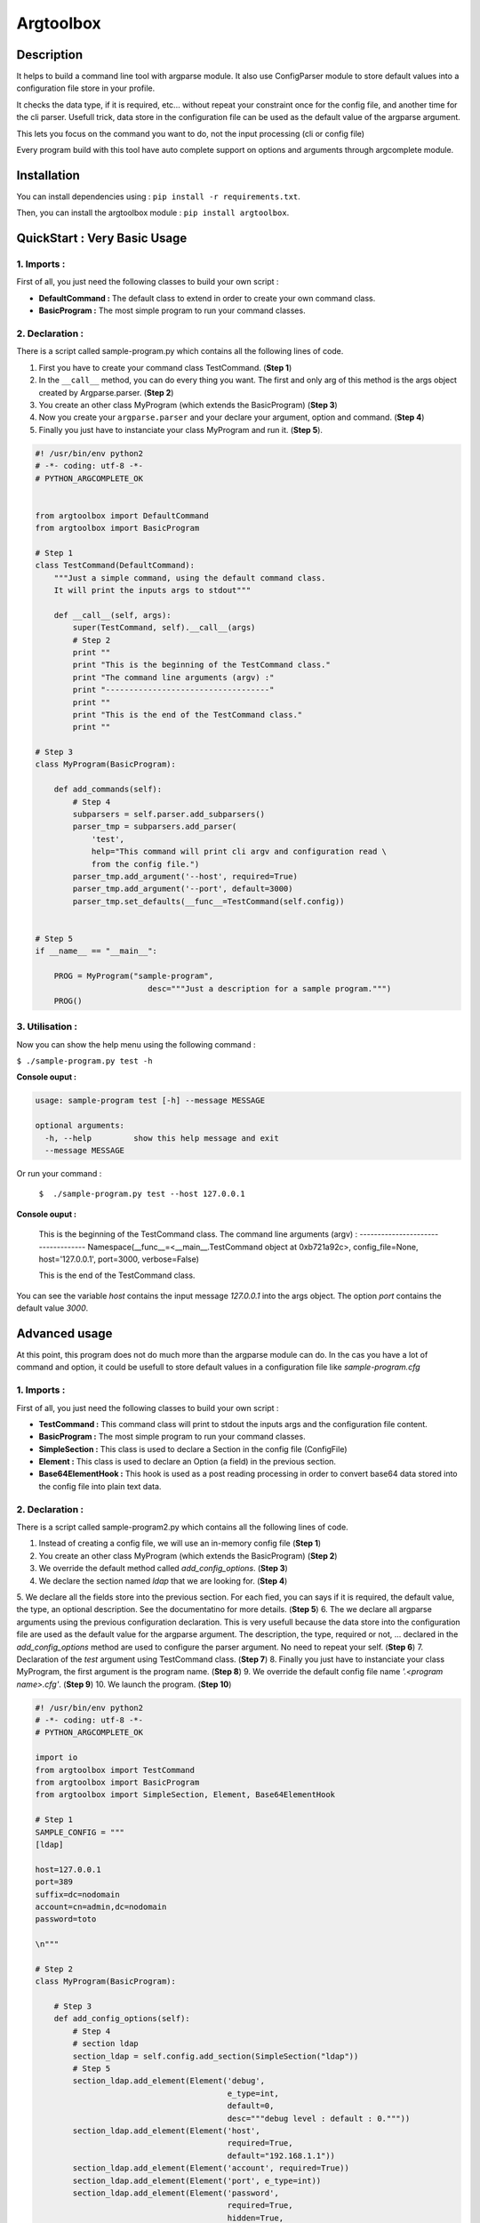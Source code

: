 Argtoolbox
==========

Description
-----------

It helps to build a command line tool with argparse module.
It also use ConfigParser module to store default values into a 
configuration file store in your profile.

It checks the data type, if it is required, etc... without repeat your
constraint once for the config file, and another time for the cli parser.
Usefull trick, data store in the configuration file can be used as the 
default value of the argparse argument.

This lets you focus on the command you want to do, not the input processing
(cli or config file)

Every program build with this tool have auto complete support on options and
arguments through argcomplete module.


Installation
------------

You can install dependencies using : ``pip install -r requirements.txt``.

Then, you can install the argtoolbox module : ``pip install argtoolbox``.


QuickStart : Very Basic Usage
-----------------------------

1. Imports :
~~~~~~~~~~~~

First of all, you just need the following classes to build your own script :

* **DefaultCommand :** The default class to extend in order to create your own
  command class.

* **BasicProgram :** The most simple program to run your command classes.


2. Declaration :
~~~~~~~~~~~~~~~~

There is a script called sample-program.py which contains all the following
lines of code.

1. First you have to create your command class TestCommand. (**Step 1**)
2. In the ``__call__`` method, you can do every thing you want. The first and only
   arg of this method is the args object created by Argparse.parser. (**Step 2**)
3. You create an other class MyProgram (which extends the BasicProgram) (**Step 3**)
4. Now you create your  ``argparse.parser`` and your declare your argument, option and command. (**Step 4**)
5. Finally you just have to instanciate your class MyProgram and run it. (**Step 5**).


.. code-block:: python

    #! /usr/bin/env python2
    # -*- coding: utf-8 -*-
    # PYTHON_ARGCOMPLETE_OK


    from argtoolbox import DefaultCommand
    from argtoolbox import BasicProgram

    # Step 1
    class TestCommand(DefaultCommand):
        """Just a simple command, using the default command class.
        It will print the inputs args to stdout"""

        def __call__(self, args):
            super(TestCommand, self).__call__(args)
            # Step 2
            print ""
            print "This is the beginning of the TestCommand class."
            print "The command line arguments (argv) :"
            print "-----------------------------------"
            print ""
            print "This is the end of the TestCommand class."
            print ""

    # Step 3
    class MyProgram(BasicProgram):

        def add_commands(self):
            # Step 4
            subparsers = self.parser.add_subparsers()
            parser_tmp = subparsers.add_parser(
                'test',
                help="This command will print cli argv and configuration read \
                from the config file.")
            parser_tmp.add_argument('--host', required=True)
            parser_tmp.add_argument('--port', default=3000)
            parser_tmp.set_defaults(__func__=TestCommand(self.config))


    # Step 5
    if __name__ == "__main__":

        PROG = MyProgram("sample-program",
                            desc="""Just a description for a sample program.""")
        PROG()



3. Utilisation :
~~~~~~~~~~~~~~~~

Now you can show the help menu using the following command :

``$ ./sample-program.py test -h``

**Console ouput :**

.. code-block:: python

    usage: sample-program test [-h] --message MESSAGE

    optional arguments:
      -h, --help         show this help message and exit
      --message MESSAGE


Or run your command :

 ``$  ./sample-program.py test --host 127.0.0.1``

**Console ouput :**

    This is the beginning of the TestCommand class.
    The command line arguments (argv) :
    -----------------------------------
    Namespace(__func__=<__main__.TestCommand object at 0xb721a92c>,
    config_file=None, host='127.0.0.1', port=3000, verbose=False)

    This is the end of the TestCommand class.

You can see the variable `host` contains the input message `127.0.0.1` into the
args object.
The option `port` contains the default value `3000`.


Advanced usage
--------------

At this point, this program does not do much more than the argparse module can
do. 
In the cas you have a lot of command and option, it could be usefull to store
default values in a configuration file like `sample-program.cfg`


1. Imports :
~~~~~~~~~~~~

First of all, you just need the following classes to build your own script :

* **TestCommand :** This command class will print to stdout the inputs args and
  the configuration file content.

* **BasicProgram :** The most simple program to run your command classes.

* **SimpleSection :** This class is used to declare a Section in the config file
  (ConfigFile)

* **Element :** This class is used to declare an Option (a field) in the
  previous section.

* **Base64ElementHook :** This hook is used as a post reading processing in
  order to convert base64 data stored into the config file into plain text data.

  

2. Declaration :
~~~~~~~~~~~~~~~~

There is a script called sample-program2.py which contains all the following
lines of code.


1. Instead of creating a config file, we will use an in-memory config file
   (**Step 1**)
2. You create an other class MyProgram (which extends the BasicProgram) (**Step
   2**)
3. We override the default method called `add_config_options`. (**Step 3**)
4. We declare the section named `ldap` that we are looking for. (**Step 4**)
5. We declare all the fields store into the previous section. For each fied,
you can says if it is required, the default value, the type, an optional description.
See the documentatino for more details. (**Step 5**)
6. The we declare all argparse arguments using the previous configuration declaration.
This is very usefull because the data store into the configuration file are used
as the default value for the argparse argument. The description, the type,
required or not, ... declared in the `add_config_options` method are used to
configure the parser argument. No need to repeat your self. (**Step 6**)
7. Declaration of the `test` argument using TestCommand class. (**Step 7**)
8. Finally you just have to instanciate your class MyProgram, the first argument
is the program name. (**Step 8**)
9. We override the default config file name `'.<program name>.cfg'`. (**Step 9**)
10. We launch the program. (**Step 10**)


.. code-block:: python

    #! /usr/bin/env python2
    # -*- coding: utf-8 -*-
    # PYTHON_ARGCOMPLETE_OK

    import io
    from argtoolbox import TestCommand
    from argtoolbox import BasicProgram
    from argtoolbox import SimpleSection, Element, Base64ElementHook

    # Step 1
    SAMPLE_CONFIG = """
    [ldap]

    host=127.0.0.1
    port=389
    suffix=dc=nodomain
    account=cn=admin,dc=nodomain
    password=toto

    \n"""

    # Step 2
    class MyProgram(BasicProgram):

        # Step 3
        def add_config_options(self):
            # Step 4
            # section ldap
            section_ldap = self.config.add_section(SimpleSection("ldap"))
            # Step 5
            section_ldap.add_element(Element('debug',
                                             e_type=int,
                                             default=0,
                                             desc="""debug level : default : 0."""))
            section_ldap.add_element(Element('host',
                                             required=True,
                                             default="192.168.1.1"))
            section_ldap.add_element(Element('account', required=True))
            section_ldap.add_element(Element('port', e_type=int))
            section_ldap.add_element(Element('password',
                                             required=True,
                                             hidden=True,
                                             desc="account password to ldap",
                                             hooks=[Base64ElementHook(), ]))

       def add_commands(self):
            # Step 6
            self.parser.add_argument(
                '--host', **self.config.ldap.host.get_arg_parse_arguments())
            self.parser.add_argument(
                '--port', **self.config.ldap.port.get_arg_parse_arguments())
            self.parser.add_argument(
                '-d',
                action="count",
                **self.config.ldap.debug.get_arg_parse_arguments())

            # Step 7
            subparsers = self.parser.add_subparsers()
            parser_tmp = subparsers.add_parser(
                'test',
                help="This simple command print cli argv and configuration read \
                form config file.")
            parser_tmp.set_defaults(__func__=TestCommand(self.config))


    if __name__ ≡ "__main__":

        # Step 8
        PROG = MyProgram("sample-program",
            # Step 9
                         config_file=io.BytesIO(SAMPLE_CONFIG),
                         desc="""Just a description for a sample program.""")
        # Step 10
        PROG()


